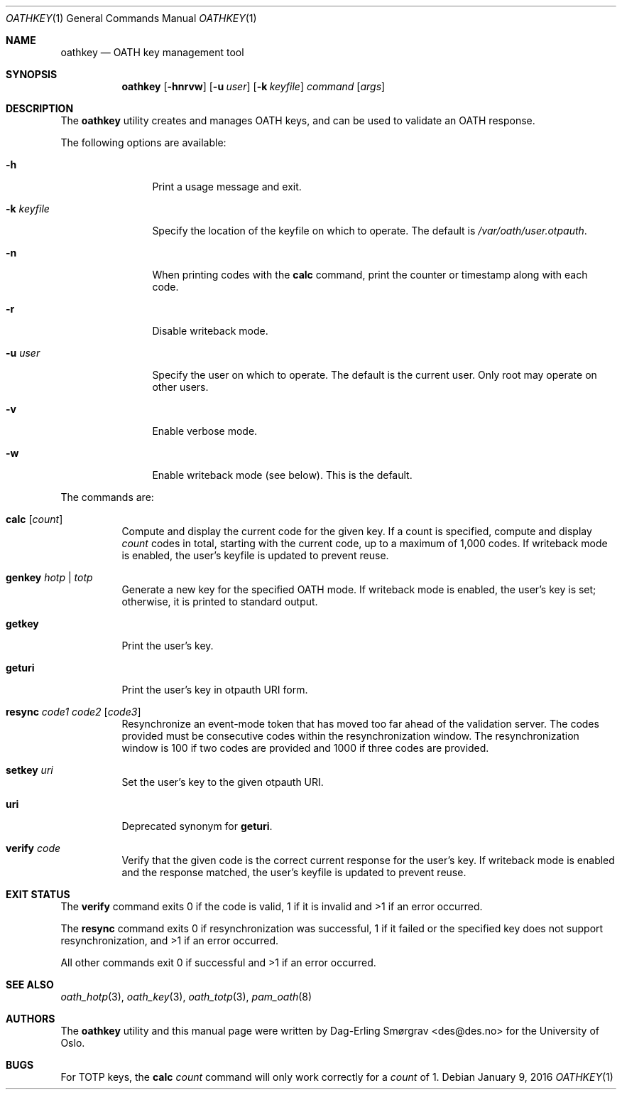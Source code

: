 .\"-
.\" Copyright (c) 2013-2014 The University of Oslo
.\" Copyright (c) 2016 Dag-Erling Smørgrav
.\" All rights reserved.
.\"
.\" Redistribution and use in source and binary forms, with or without
.\" modification, are permitted provided that the following conditions
.\" are met:
.\" 1. Redistributions of source code must retain the above copyright
.\"    notice, this list of conditions and the following disclaimer.
.\" 2. Redistributions in binary form must reproduce the above copyright
.\"    notice, this list of conditions and the following disclaimer in the
.\"    documentation and/or other materials provided with the distribution.
.\" 3. The name of the author may not be used to endorse or promote
.\"    products derived from this software without specific prior written
.\"    permission.
.\"
.\" THIS SOFTWARE IS PROVIDED BY THE AUTHOR AND CONTRIBUTORS ``AS IS'' AND
.\" ANY EXPRESS OR IMPLIED WARRANTIES, INCLUDING, BUT NOT LIMITED TO, THE
.\" IMPLIED WARRANTIES OF MERCHANTABILITY AND FITNESS FOR A PARTICULAR PURPOSE
.\" ARE DISCLAIMED.  IN NO EVENT SHALL THE AUTHOR OR CONTRIBUTORS BE LIABLE
.\" FOR ANY DIRECT, INDIRECT, INCIDENTAL, SPECIAL, EXEMPLARY, OR CONSEQUENTIAL
.\" DAMAGES (INCLUDING, BUT NOT LIMITED TO, PROCUREMENT OF SUBSTITUTE GOODS
.\" OR SERVICES; LOSS OF USE, DATA, OR PROFITS; OR BUSINESS INTERRUPTION)
.\" HOWEVER CAUSED AND ON ANY THEORY OF LIABILITY, WHETHER IN CONTRACT, STRICT
.\" LIABILITY, OR TORT (INCLUDING NEGLIGENCE OR OTHERWISE) ARISING IN ANY WAY
.\" OUT OF THE USE OF THIS SOFTWARE, EVEN IF ADVISED OF THE POSSIBILITY OF
.\" SUCH DAMAGE.
.\"
.\" $Id$
.\"
.Dd January 9, 2016
.Dt OATHKEY 1
.Os
.Sh NAME
.Nm oathkey
.Nd OATH key management tool
.Sh SYNOPSIS
.Nm
.Op Fl hnrvw
.Op Fl u Ar user
.Op Fl k Ar keyfile
.Ar command
.Op Ar args
.Sh DESCRIPTION
The
.Nm
utility creates and manages OATH keys, and can be used to validate an
OATH response.
.Pp
The following options are available:
.Bl -tag -width Fl
.It Fl h
Print a usage message and exit.
.It Fl k Ar keyfile
Specify the location of the keyfile on which to operate.
The default is
.Pa /var/oath/ Ns Ar user Ns Pa .otpauth .
.It Fl n
When printing codes with the
.Cm calc
command, print the counter or timestamp along with each code.
.It Fl r
Disable writeback mode.
.It Fl u Ar user
Specify the user on which to operate.
The default is the current user.
Only root may operate on other users.
.It Fl v
Enable verbose mode.
.It Fl w
Enable writeback mode (see below).
This is the default.
.El
.Pp
The commands are:
.Bl -tag -width 6n
.It Cm calc Op Ar count
Compute and display the current code for the given key.
If a count is specified, compute and display
.Ar count
codes in total, starting with the current code, up to a maximum of
1,000 codes.
If writeback mode is enabled, the user's keyfile is updated to prevent
reuse.
.It Cm genkey Ar hotp | totp
Generate a new key for the specified OATH mode.
If writeback mode is enabled, the user's key is set; otherwise, it is
printed to standard output.
.It Cm getkey
Print the user's key.
.It Cm geturi
Print the user's key in otpauth URI form.
.It Cm resync Ar code1 Ar code2 Op Ar code3
Resynchronize an event-mode token that has moved too far ahead of the
validation server.
The codes provided must be consecutive codes within the
resynchronization window.
The resynchronization window is 100 if two codes are provided and 1000
if three codes are provided.
.It Cm setkey Ar uri
Set the user's key to the given otpauth URI.
.It Cm uri
Deprecated synonym for
.Cm geturi .
.It Cm verify Ar code
Verify that the given code is the correct current response for the
user's key.
If writeback mode is enabled and the response matched, the user's
keyfile is updated to prevent reuse.
.El
.Sh EXIT STATUS
The
.Cm verify
command exits 0 if the code is valid, 1 if it is invalid and >1 if an
error occurred.
.Pp
The
.Cm resync
command exits 0 if resynchronization was successful, 1 if it failed or
the specified key does not support resynchronization, and >1 if an
error occurred.
.Pp
All other commands exit 0 if successful and >1 if an error occurred.
.Sh SEE ALSO
.Xr oath_hotp 3 ,
.Xr oath_key 3 ,
.Xr oath_totp 3 ,
.Xr pam_oath 8
.Sh AUTHORS
The
.Nm
utility and this manual page were written by
.An Dag-Erling Sm\(/orgrav Aq des@des.no
for the University of Oslo.
.Sh BUGS
For TOTP keys, the
.Cm calc Ar count
command will only work correctly for a
.Ar count
of 1.
